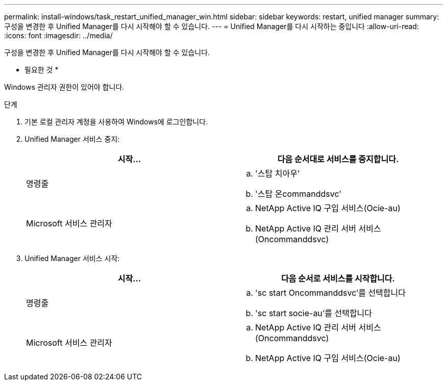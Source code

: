 ---
permalink: install-windows/task_restart_unified_manager_win.html 
sidebar: sidebar 
keywords: restart, unified manager 
summary: 구성을 변경한 후 Unified Manager를 다시 시작해야 할 수 있습니다. 
---
= Unified Manager를 다시 시작하는 중입니다
:allow-uri-read: 
:icons: font
:imagesdir: ../media/


[role="lead"]
구성을 변경한 후 Unified Manager를 다시 시작해야 할 수 있습니다.

* 필요한 것 *

Windows 관리자 권한이 있어야 합니다.

.단계
. 기본 로컬 관리자 계정을 사용하여 Windows에 로그인합니다.
. Unified Manager 서비스 중지:
+
[cols="2*"]
|===
| 시작... | 다음 순서대로 서비스를 중지합니다. 


 a| 
명령줄
 a| 
.. '스탑 치아우'
.. '스탑 온commanddsvc'




 a| 
Microsoft 서비스 관리자
 a| 
.. NetApp Active IQ 구입 서비스(Ocie-au)
.. NetApp Active IQ 관리 서버 서비스(Oncommanddsvc)


|===
. Unified Manager 서비스 시작:
+
[cols="2*"]
|===
| 시작... | 다음 순서로 서비스를 시작합니다. 


 a| 
명령줄
 a| 
.. 'sc start Oncommanddsvc'를 선택합니다
.. 'sc start socie-au'를 선택합니다




 a| 
Microsoft 서비스 관리자
 a| 
.. NetApp Active IQ 관리 서버 서비스(Oncommanddsvc)
.. NetApp Active IQ 구입 서비스(Ocie-au)


|===

